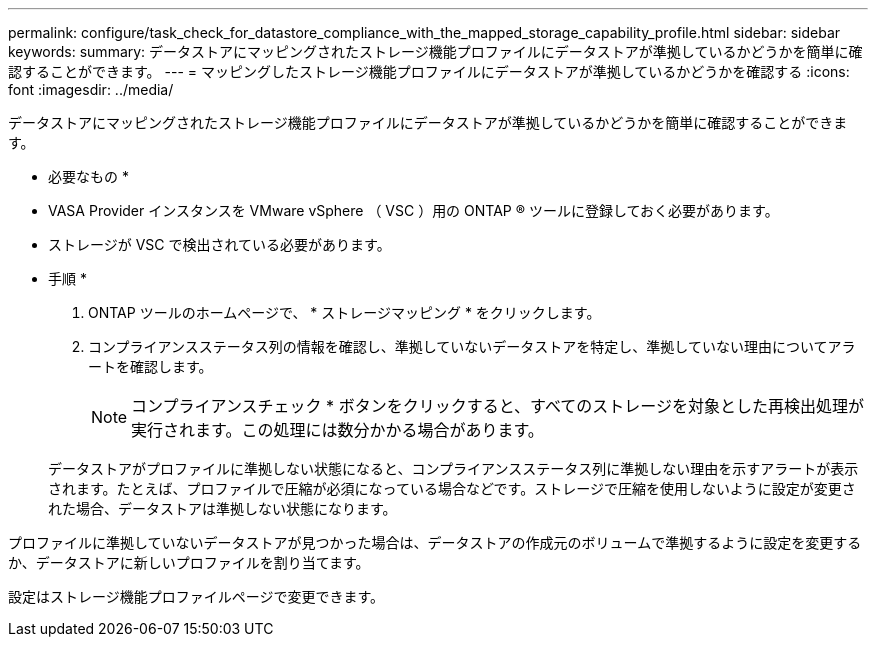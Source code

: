 ---
permalink: configure/task_check_for_datastore_compliance_with_the_mapped_storage_capability_profile.html 
sidebar: sidebar 
keywords:  
summary: データストアにマッピングされたストレージ機能プロファイルにデータストアが準拠しているかどうかを簡単に確認することができます。 
---
= マッピングしたストレージ機能プロファイルにデータストアが準拠しているかどうかを確認する
:icons: font
:imagesdir: ../media/


[role="lead"]
データストアにマッピングされたストレージ機能プロファイルにデータストアが準拠しているかどうかを簡単に確認することができます。

* 必要なもの *

* VASA Provider インスタンスを VMware vSphere （ VSC ）用の ONTAP ® ツールに登録しておく必要があります。
* ストレージが VSC で検出されている必要があります。


* 手順 *

. ONTAP ツールのホームページで、 * ストレージマッピング * をクリックします。
. コンプライアンスステータス列の情報を確認し、準拠していないデータストアを特定し、準拠していない理由についてアラートを確認します。
+

NOTE: コンプライアンスチェック * ボタンをクリックすると、すべてのストレージを対象とした再検出処理が実行されます。この処理には数分かかる場合があります。

+
データストアがプロファイルに準拠しない状態になると、コンプライアンスステータス列に準拠しない理由を示すアラートが表示されます。たとえば、プロファイルで圧縮が必須になっている場合などです。ストレージで圧縮を使用しないように設定が変更された場合、データストアは準拠しない状態になります。



プロファイルに準拠していないデータストアが見つかった場合は、データストアの作成元のボリュームで準拠するように設定を変更するか、データストアに新しいプロファイルを割り当てます。

設定はストレージ機能プロファイルページで変更できます。
